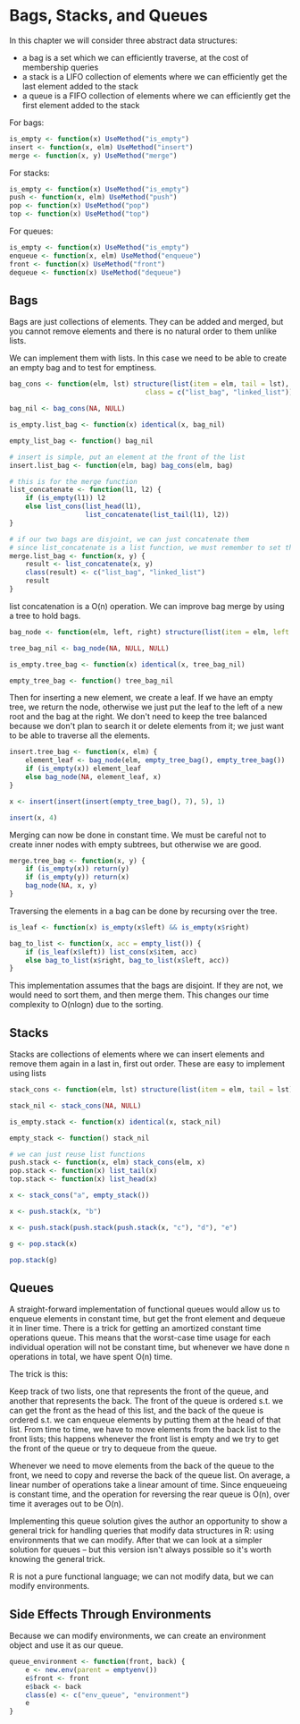 * Bags, Stacks, and Queues 
:PROPERTIES:
:header-args: :session R-session :results output value table :colnames yes
:END:

In this chapter we will consider three abstract data structures: 
- a bag is a set which we can efficiently traverse, at the cost of membership queries 
- a stack is a LIFO collection of elements where we can efficiently get the last element added to the stack
- a queue is a FIFO collection of elements where we can efficiently get the first element added to the stack 

For bags:

#+BEGIN_SRC R :post round-tbl[:colnames yes](*this*)
is_empty <- function(x) UseMethod("is_empty")
insert <- function(x, elm) UseMethod("insert")
merge <- function(x, y) UseMethod("merge")
#+END_SRC 

For stacks: 

#+BEGIN_SRC R :post round-tbl[:colnames yes](*this*)
is_empty <- function(x) UseMethod("is_empty")
push <- function(x, elm) UseMethod("push")
pop <- function(x) UseMethod("pop")
top <- function(x) UseMethod("top")
#+END_SRC

For queues: 

#+BEGIN_SRC R :post round-tbl[:colnames yes](*this*)
is_empty <- function(x) UseMethod("is_empty")
enqueue <- function(x, elm) UseMethod("enqueue")
front <- function(x) UseMethod("front")
dequeue <- function(x) UseMethod("dequeue")
#+END_SRC

** Bags 

Bags are just collections of elements. They can be added and merged, but you cannot remove elements and there is no natural order to them unlike lists. 

We can implement them with lists. In this case we need to be able to create an empty bag and to test for emptiness. 

#+BEGIN_SRC R :post round-tbl[:colnames yes](*this*)
bag_cons <- function(elm, lst) structure(list(item = elm, tail = lst),
                                  class = c("list_bag", "linked_list"))

bag_nil <- bag_cons(NA, NULL)

is_empty.list_bag <- function(x) identical(x, bag_nil)

empty_list_bag <- function() bag_nil

# insert is simple, put an element at the front of the list
insert.list_bag <- function(elm, bag) bag_cons(elm, bag)

# this is for the merge function
list_concatenate <- function(l1, l2) {
    if (is_empty(l1)) l2
    else list_cons(list_head(l1),
                   list_concatenate(list_tail(l1), l2))
}

# if our two bags are disjoint, we can just concatenate them
# since list_concatenate is a list function, we must remember to set the class function
merge.list_bag <- function(x, y) {
    result <- list_concatenate(x, y)
    class(result) <- c("list_bag", "linked_list")
    result
}
#+END_SRC

list concatenation is a O(n) operation. We can improve bag merge by using a tree to hold bags. 

#+BEGIN_SRC R :post round-tbl[:colnames yes](*this*)
bag_node <- function(elm, left, right) structure(list(item = elm, left = left, right = right), class = "tree_bag")

tree_bag_nil <- bag_node(NA, NULL, NULL)

is_empty.tree_bag <- function(x) identical(x, tree_bag_nil)

empty_tree_bag <- function() tree_bag_nil
#+END_SRC

Then for inserting a new element, we create a leaf. If we have an empty tree, we return the node, otherwise we just put the leaf to the left of a new root and the bag at the right. We don't need to keep the tree balanced because we don't plan to search it or delete elements from it; we just want to be able to traverse all the elements. 

#+BEGIN_SRC R :post round-tbl[:colnames yes](*this*)
insert.tree_bag <- function(x, elm) {
    element_leaf <- bag_node(elm, empty_tree_bag(), empty_tree_bag())
    if (is_empty(x)) element_leaf
    else bag_node(NA, element_leaf, x)
}

x <- insert(insert(insert(empty_tree_bag(), 7), 5), 1)

insert(x, 4)
#+END_SRC

Merging can now be done in constant time. We must be careful not to create inner nodes with empty subtrees, but otherwise we are good.

#+BEGIN_SRC R :post round-tbl[:colnames yes](*this*)
merge.tree_bag <- function(x, y) {
    if (is_empty(x)) return(y)
    if (is_empty(y)) return(x)
    bag_node(NA, x, y)
}
#+END_SRC

Traversing the elements in a bag can be done by recursing over the tree. 

#+BEGIN_SRC R :post round-tbl[:colnames yes](*this*)
is_leaf <- function(x) is_empty(x$left) && is_empty(x$right)

bag_to_list <- function(x, acc = empty_list()) {
    if (is_leaf(x$left)) list_cons(x$item, acc)
    else bag_to_list(x$right, bag_to_list(x$left, acc))
}
#+END_SRC

This implementation assumes that the bags are disjoint. If they are not, we would need to sort them, and then merge them. This changes our time complexity to O(nlogn) due to the sorting.

** Stacks 

Stacks are collections of elements where we can insert elements and remove them again in a last in, first out order. These are easy to implement using lists

#+BEGIN_SRC R :post round-tbl[:colnames yes](*this*)
stack_cons <- function(elm, lst) structure(list(item = elm, tail = lst), class = c("stack", "linked_list"))

stack_nil <- stack_cons(NA, NULL)

is_empty.stack <- function(x) identical(x, stack_nil)

empty_stack <- function() stack_nil

# we can just reuse list functions
push.stack <- function(x, elm) stack_cons(elm, x)
pop.stack <- function(x) list_tail(x)
top.stack <- function(x) list_head(x)

x <- stack_cons("a", empty_stack())

x <- push.stack(x, "b")

x <- push.stack(push.stack(push.stack(x, "c"), "d"), "e")

g <- pop.stack(x)

pop.stack(g)
#+END_SRC

** Queues 

A straight-forward implementation of functional queues would allow us to enqueue elements in constant time, but get the front element and dequeue it in liner time. There is a trick for getting an amortized constant time operations queue. This means that the worst-case time usage for each individual operation will not be constant time, but whenever we have done n operations in total, we have spent O(n) time. 

The trick is this: 

Keep track of two lists, one that represents the front of the queue, and another that represents the back. The front of the queue is ordered s.t. we can get the front as the head of this list, and the back of the queue is ordered s.t. we can enqueue elements by putting them at the head of that list. From time to time, we have to move elements from the back list to the front lists; this happens whenever the front list is empty and we try to get the front of the queue or try to dequeue from the queue.

Whenever we need to move elements from the back of the queue to the front, we need to copy and reverse the back of the queue list. On average, a linear number of operations take a linear amount of time. Since enqueueing is constant time, and the operation for reversing the rear queue is O(n), over time it averages out to be O(n).

Implementing this queue solution gives the author an opportunity to show a general trick for handling queries that modify data structures in R: using environments that we can modify. After that we can look at a simpler solution for queues -- but this version isn't always possible so it's worth knowing the general trick. 

R is not a pure functional language; we can not modify data, but we can modify environments. 

** Side Effects Through Environments 

Because we can modify environments, we can create an environment object and use it as our queue. 

#+BEGIN_SRC R :post round-tbl[:colnames yes](*this*)
queue_environment <- function(front, back) {
    e <- new.env(parent = emptyenv())
    e$front <- front
    e$back <- back
    class(e) <- c("env_queue", "environment")
    e
}
#+END_SRC
